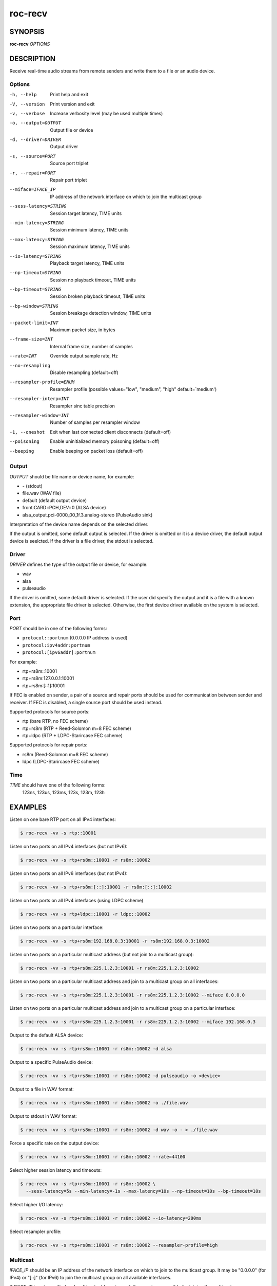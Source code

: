 roc-recv
********

SYNOPSIS
========

**roc-recv** *OPTIONS*

DESCRIPTION
===========

Receive real-time audio streams from remote senders and write them to a file or an audio device.

Options
-------

-h, --help                Print help and exit
-V, --version             Print version and exit
-v, --verbose             Increase verbosity level (may be used multiple times)
-o, --output=OUTPUT       Output file or device
-d, --driver=DRIVER       Output driver
-s, --source=PORT         Source port triplet
-r, --repair=PORT         Repair port triplet
--miface=IFACE_IP         IP address of the network interface on which to join the multicast group
--sess-latency=STRING     Session target latency, TIME units
--min-latency=STRING      Session minimum latency, TIME units
--max-latency=STRING      Session maximum latency, TIME units
--io-latency=STRING       Playback target latency, TIME units
--np-timeout=STRING       Session no playback timeout, TIME units
--bp-timeout=STRING       Session broken playback timeout, TIME units
--bp-window=STRING        Session breakage detection window, TIME units
--packet-limit=INT        Maximum packet size, in bytes
--frame-size=INT          Internal frame size, number of samples
--rate=INT                Override output sample rate, Hz
--no-resampling           Disable resampling  (default=off)
--resampler-profile=ENUM  Resampler profile  (possible values="low", "medium", "high" default=`medium')
--resampler-interp=INT    Resampler sinc table precision
--resampler-window=INT    Number of samples per resampler window
-1, --oneshot             Exit when last connected client disconnects (default=off)
--poisoning               Enable uninitialized memory poisoning (default=off)
--beeping                 Enable beeping on packet loss  (default=off)

Output
------

*OUTPUT* should be file name or device name, for example:

- \- (stdout)
- file.wav (WAV file)
- default (default output device)
- front:CARD=PCH,DEV=0 (ALSA device)
- alsa_output.pci-0000_00_1f.3.analog-stereo (PulseAudio sink)

Interpretation of the device name depends on the selected driver.

If the output is omitted, some default output is selected. If the driver is omitted or it is a device driver, the default output device is seelcted. If the driver is a file driver, the stdout is selected.

Driver
------

*DRIVER* defines the type of the output file or device, for example:

- wav
- alsa
- pulseaudio

If the driver is omitted, some default driver is selected. If the user did specify the output and it is a file with a known extension, the appropriate file driver is selected. Otherwise, the first device driver available on the system is selected.

Port
----

*PORT* should be in one of the following forms:

- ``protocol::portnum`` (0.0.0.0 IP address is used)
- ``protocol:ipv4addr:portnum``
- ``protocol:[ipv6addr]:portnum``

For example:

- rtp+rs8m::10001
- rtp+rs8m:127.0.0.1:10001
- rtp+rs8m:[::1]:10001

If FEC is enabled on sender, a pair of a source and repair ports should be used for communication between sender and receiver. If FEC is disabled, a single source port should be used instead.

Supported protocols for source ports:

- rtp (bare RTP, no FEC scheme)
- rtp+rs8m (RTP + Reed-Solomon m=8 FEC scheme)
- rtp+ldpc (RTP + LDPC-Starircase FEC scheme)

Supported protocols for repair ports:

- rs8m (Reed-Solomon m=8 FEC scheme)
- ldpc (LDPC-Starircase FEC scheme)

Time
----

*TIME* should have one of the following forms:
  123ns, 123us, 123ms, 123s, 123m, 123h

EXAMPLES
========

Listen on one bare RTP port on all IPv4 interfaces:

.. code::

    $ roc-recv -vv -s rtp::10001

Listen on two ports on all IPv4 interfaces (but not IPv6):

.. code::

    $ roc-recv -vv -s rtp+rs8m::10001 -r rs8m::10002

Listen on two ports on all IPv6 interfaces (but not IPv4):

.. code::

    $ roc-recv -vv -s rtp+rs8m:[::]:10001 -r rs8m:[::]:10002

Listen on two ports on all IPv4 interfaces (using LDPC scheme)

.. code::

    $ roc-recv -vv -s rtp+ldpc::10001 -r ldpc::10002

Listen on two ports on a particular interface:

.. code::

    $ roc-recv -vv -s rtp+rs8m:192.168.0.3:10001 -r rs8m:192.168.0.3:10002

Listen on two ports on a particular multicast address (but not join to a multicast group):

.. code::

    $ roc-recv -vv -s rtp+rs8m:225.1.2.3:10001 -r rs8m:225.1.2.3:10002

Listen on two ports on a particular multicast address and join to a multicast group on all interfaces:

.. code::

    $ roc-recv -vv -s rtp+rs8m:225.1.2.3:10001 -r rs8m:225.1.2.3:10002 --miface 0.0.0.0

Listen on two ports on a particular multicast address and join to a multicast group on a particular interface:

.. code::

    $ roc-recv -vv -s rtp+rs8m:225.1.2.3:10001 -r rs8m:225.1.2.3:10002 --miface 192.168.0.3

Output to the default ALSA device:

.. code::

    $ roc-recv -vv -s rtp+rs8m::10001 -r rs8m::10002 -d alsa

Output to a specific PulseAudio device:

.. code::

    $ roc-recv -vv -s rtp+rs8m::10001 -r rs8m::10002 -d pulseaudio -o <device>

Output to a file in WAV format:

.. code::

    $ roc-recv -vv -s rtp+rs8m::10001 -r rs8m::10002 -o ./file.wav

Output to stdout in WAV format:

.. code::

    $ roc-recv -vv -s rtp+rs8m::10001 -r rs8m::10002 -d wav -o - > ./file.wav

Force a specific rate on the output device:

.. code::

    $ roc-recv -vv -s rtp+rs8m::10001 -r rs8m::10002 --rate=44100

Select higher session latency and timeouts:

.. code::

    $ roc-recv -vv -s rtp+rs8m::10001 -r rs8m::10002 \
      --sess-latency=5s --min-latency=-1s --max-latency=10s --np-timeout=10s --bp-timeout=10s

Select higher I/O latency:

.. code::

    $ roc-recv -vv -s rtp+rs8m::10001 -r rs8m::10002 --io-latency=200ms

Select resampler profile:

.. code::

    $ roc-recv -vv -s rtp+rs8m::10001 -r rs8m::10002 --resampler-profile=high

Multicast
---------

*IFACE_IP* should be an IP address of the network interface on which to join to the multicast group. It may be "0.0.0.0" (for IPv4) or "[::]" (for IPv6) to join the multicast group on all available interfaces.

If *IFACE_IP* is not specified and multicast address is used, the user is responsible for joining the multicast group manually.

SEE ALSO
========

:manpage:`roc-send(1)`, :manpage:`roc-conv(1)`, :manpage:`sox(1)`, the Roc web site at https://roc-streaming.org/

BUGS
====

Please report any bugs found via GitHub (https://github.com/roc-streaming/roc-toolkit/).

AUTHORS
=======

See `authors <https://roc-streaming.org/toolkit/docs/about_project/authors.html>`_ page on the website for a list of maintainers and contributors.
